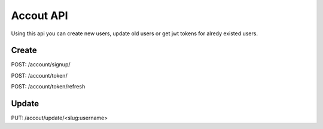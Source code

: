 Accout API
==========

Using this api you can create new users, update old users or get jwt tokens for alredy existed users.


Create
------
POST: /account/signup/

POST: /account/token/

POST: /account/token/refresh


Update
------
PUT: /accout/update/<slug:username>
